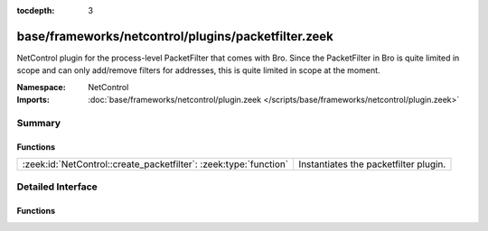 :tocdepth: 3

base/frameworks/netcontrol/plugins/packetfilter.zeek
====================================================
.. zeek:namespace:: NetControl

NetControl plugin for the process-level PacketFilter that comes with
Bro. Since the PacketFilter in Bro is quite limited in scope
and can only add/remove filters for addresses, this is quite
limited in scope at the moment. 

:Namespace: NetControl
:Imports: :doc:`base/frameworks/netcontrol/plugin.zeek </scripts/base/frameworks/netcontrol/plugin.zeek>`

Summary
~~~~~~~
Functions
#########
================================================================= =====================================
:zeek:id:`NetControl::create_packetfilter`: :zeek:type:`function` Instantiates the packetfilter plugin.
================================================================= =====================================


Detailed Interface
~~~~~~~~~~~~~~~~~~
Functions
#########
.. zeek:id:: NetControl::create_packetfilter

   :Type: :zeek:type:`function` () : :zeek:type:`NetControl::PluginState`

   Instantiates the packetfilter plugin.



